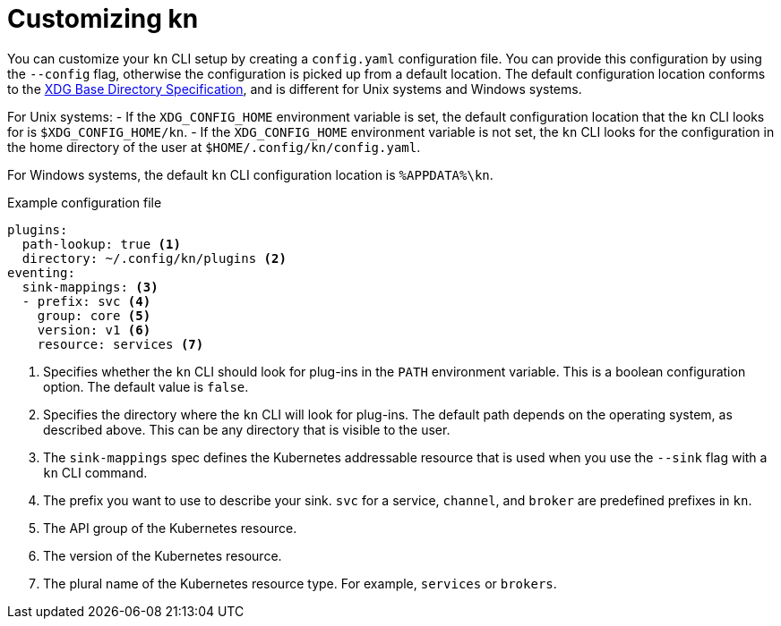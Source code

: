 // Module is included in the following assemblies:
//
// serverless/installing-kn.adoc
// serverless/cli_reference/advanced-kn-settings.adoc

[id="serverless-kn-config_{context}"]
= Customizing kn

You can customize your `kn` CLI setup by creating a `config.yaml` configuration file. You can provide this configuration by using the `--config` flag, otherwise the configuration is picked up from a default location. The default configuration location conforms to the https://specifications.freedesktop.org/basedir-spec/basedir-spec-latest.html[XDG Base Directory Specification], and is different for Unix systems and Windows systems.

For Unix systems:
- If the `XDG_CONFIG_HOME` environment variable is set, the default configuration location that the `kn` CLI looks for is `$XDG_CONFIG_HOME/kn`.
- If the `XDG_CONFIG_HOME` environment variable is not set, the `kn` CLI looks for the configuration in the home directory of the user at `$HOME/.config/kn/config.yaml`.

For Windows systems, the default `kn` CLI configuration location is `%APPDATA%\kn`.

.Example configuration file
[source,yaml]
----
plugins:
  path-lookup: true <1>
  directory: ~/.config/kn/plugins <2>
eventing:
  sink-mappings: <3>
  - prefix: svc <4>
    group: core <5>
    version: v1 <6>
    resource: services <7>
----
<1> Specifies whether the `kn` CLI should look for plug-ins in the `PATH` environment variable. This is a boolean configuration option. The default value is `false`.
<2> Specifies the directory where the `kn` CLI will look for plug-ins. The default path depends on the operating system, as described above. This can be any directory that is visible to the user.
<3> The `sink-mappings` spec defines the Kubernetes addressable resource that is used when you use the `--sink` flag with a `kn` CLI command.
<4> The prefix you want to use to describe your sink. `svc` for a service, `channel`, and `broker` are predefined prefixes in `kn`.
<5> The API group of the Kubernetes resource.
<6> The version of the Kubernetes resource.
<7> The plural name of the Kubernetes resource type. For example, `services` or `brokers`.
